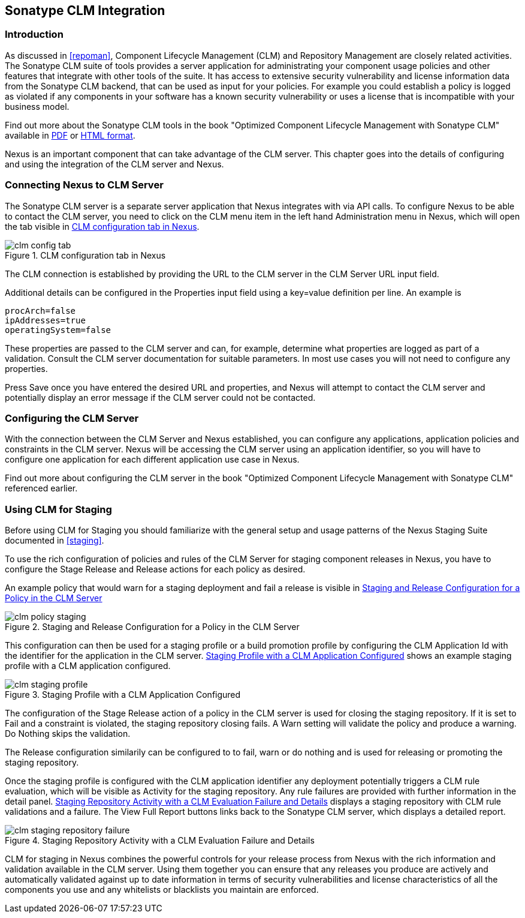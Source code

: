 [[sonatype-clm]]
== Sonatype CLM Integration

=== Introduction

As discussed in <<repoman>>, Component Lifecycle Management (CLM) and
Repository Management are closely related activities. The Sonatype CLM
suite of tools provides a server application for administrating your
component usage policies and other features that integrate with other
tools of the suite. It has access to extensive security vulnerability
and license information data from the Sonatype CLM backend, that can
be used as input for your policies. For example you could establish a
policy is logged as violated if any components in your software has a
known security vulnerability or uses a license that is incompatible
with your business model.

Find out more about the Sonatype CLM tools in the book "Optimized
Component Lifecycle Management with Sonatype CLM" available in
http://www.sonatype.com/books/sonatype-clm-book/pdf/sonatype-clm-book.pdf[PDF]
or http://www.sonatype.com/books/sonatype-clm-book/reference/[HTML
format].

Nexus is an important component that can take advantage of the CLM
server. This chapter goes into the details of configuring and using
the integration of the CLM server and Nexus.

=== Connecting Nexus to CLM Server

The Sonatype CLM server is a separate server application that Nexus
integrates with via API calls. To configure Nexus to be able to contact
the CLM server, you need to click on the +CLM+ menu item in the left
hand +Administration+ menu in Nexus, which will open the tab visible
in <<fig-clm-config-tab>>.

[[fig-clm-config-tab]]
.CLM configuration tab in Nexus
image::figs/web/clm-config-tab.png[scale=60]

The CLM connection is established by providing the URL to the CLM
server in the +CLM Server URL+ input field.

Additional details can be configured in the +Properties+ input field
using a +key=value+ definition per line. An example is 

----
procArch=false
ipAddresses=true
operatingSystem=false
----

These properties are passed to the CLM server and can, for example,
determine what properties are logged as part of a validation. Consult
the CLM server documentation for suitable parameters. In most use
cases you will not need to configure any properties.

Press +Save+ once you have entered the desired URL and properties, and
Nexus will attempt to contact the CLM server and potentially display
an error message if the CLM server could not be contacted.

=== Configuring the CLM Server

With the connection between the CLM Server and Nexus established, you
can configure any applications, application policies and constraints
in the CLM server. Nexus will be accessing the CLM server using an
application identifier, so you will have to configure one application
for each different application use case in Nexus. 

Find out more about configuring the CLM server in the book "Optimized
Component Lifecycle Management with Sonatype CLM" referenced earlier.

=== Using CLM for Staging

Before using CLM for Staging you should familiarize with the general
setup and usage patterns of the Nexus Staging Suite documented in
<<staging>>.

To use the rich configuration of policies and rules of the CLM Server
for staging component releases in Nexus, you have to configure the
+Stage Release+ and +Release+ actions for each policy as desired.

An example policy that would warn for a staging deployment and fail a
release is visible in <<fig-clm-policy-staging>>

[[fig-clm-policy-staging]]
.Staging and Release Configuration for a Policy in the CLM Server
image::figs/web/clm-policy-staging.png[scale=60]

This configuration can then be used for a staging profile or a build
promotion profile by configuring the +CLM Application Id+ with the
identifier for the application in the CLM
server. <<fig-clm-staging-profile>> shows an example staging profile
with a CLM application configured.

[[fig-clm-staging-profile]]
.Staging Profile with a CLM Application Configured
image::figs/web/clm-staging-profile.png[scale=60]

The configuration of the +Stage Release+ action of a policy in the CLM
server is used for closing the staging
repository. If it is set to +Fail+ and a constraint is violated, the
staging repository closing fails. A +Warn+ setting will validate the
policy and produce a warning. +Do Nothing+ skips the validation.

The +Release+ configuration similarily can be configured to to fail,
warn or do nothing and is used for releasing or promoting the staging
repository.

Once the staging profile is configured with the CLM application
identifier any deployment potentially triggers a CLM rule evaluation,
which will be visible as Activity for the staging repository. Any rule
failures are provided with further information in the detail
panel. <<fig-clm-staging-repository-failure>> displays a staging
repository with CLM rule validations and a failure. The +View Full
Report+ buttons links back to the Sonatype CLM server, which displays
a detailed report.

[[fig-clm-staging-repository-failure]]
.Staging Repository Activity with a CLM Evaluation Failure and Details
image::figs/web/clm-staging-repository-failure.png[scale=60]

CLM for staging in Nexus combines the powerful controls for your
release process from Nexus with the rich information and validation
available in the CLM server. Using them together you can ensure that
any releases you produce are actively and automatically validated
against up to date information in terms of security vulnerabilities
and license characteristics of all the components you use and any
whitelists or blacklists you maintain are enforced.


////
/* Local Variables: */
/* ispell-personal-dictionary: "ispell.dict" */
/* End:             */
////
